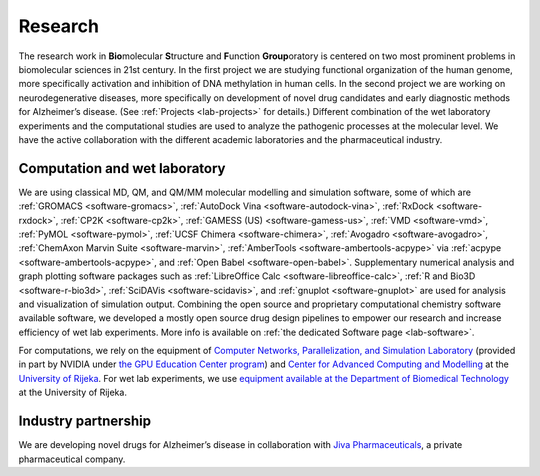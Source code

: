 .. _lab-research:

Research
========

The research work in **Bio**\ molecular **S**\ tructure and **F**\ unction **Group**\ oratory is centered on two most prominent problems in biomolecular sciences in 21st century. In the first project we are studying functional organization of the human genome, more specifically activation and inhibition of DNA methylation in human cells. In the second project we are working on neurodegenerative diseases, more specifically on development of novel drug candidates and early diagnostic methods for Alzheimer’s disease. (See :ref:`Projects <lab-projects>` for details.) Different combination of the wet laboratory experiments and the computational studies are used to analyze the pathogenic processes at the molecular level. We have the active collaboration with the different academic laboratories and the pharmaceutical industry.

Computation and wet laboratory
------------------------------

We are using classical MD, QM, and QM/MM molecular modelling and simulation software, some of which are :ref:`GROMACS <software-gromacs>`, :ref:`AutoDock Vina <software-autodock-vina>`, :ref:`RxDock <software-rxdock>`, :ref:`CP2K <software-cp2k>`, :ref:`GAMESS (US) <software-gamess-us>`, :ref:`VMD <software-vmd>`, :ref:`PyMOL <software-pymol>`, :ref:`UCSF Chimera <software-chimera>`, :ref:`Avogadro <software-avogadro>`, :ref:`ChemAxon Marvin Suite <software-marvin>`, :ref:`AmberTools <software-ambertools-acpype>` via :ref:`acpype <software-ambertools-acpype>`, and :ref:`Open Babel <software-open-babel>`. Supplementary numerical analysis and graph plotting software packages such as :ref:`LibreOffice Calc <software-libreoffice-calc>`, :ref:`R and Bio3D <software-r-bio3d>`, :ref:`SciDAVis <software-scidavis>`, and :ref:`gnuplot <software-gnuplot>` are used for analysis and visualization of simulation output. Combining the open source and proprietary computational chemistry software available software, we developed a mostly open source drug design pipelines to empower our research and increase efficiency of wet lab experiments. More info is available on :ref:`the dedicated Software page <lab-software>`.

For computations, we rely on the equipment of `Computer Networks, Parallelization, and Simulation Laboratory <https://lab.miletic.net/>`__ (provided in part by NVIDIA under `the GPU Education Center program <https://lab.miletic.net/en/partnerships-and-collaborations/#gpu-education-center-formerly-cuda-teaching-center>`__) and `Center for Advanced Computing and Modelling <https://crnm.uniri.hr/>`__ at the `University of Rijeka <https://www.uniri.hr/>`__. For wet lab experiments, we use `equipment available at the Department of Biomedical Technology <https://www.biotech.uniri.hr/en/equipment.html>`__ at the University of Rijeka.

Industry partnership
--------------------

We are developing novel drugs for Alzheimer’s disease in collaboration with `Jiva Pharmaceuticals <https://www.jivapharma.com/>`__, a private pharmaceutical company.

